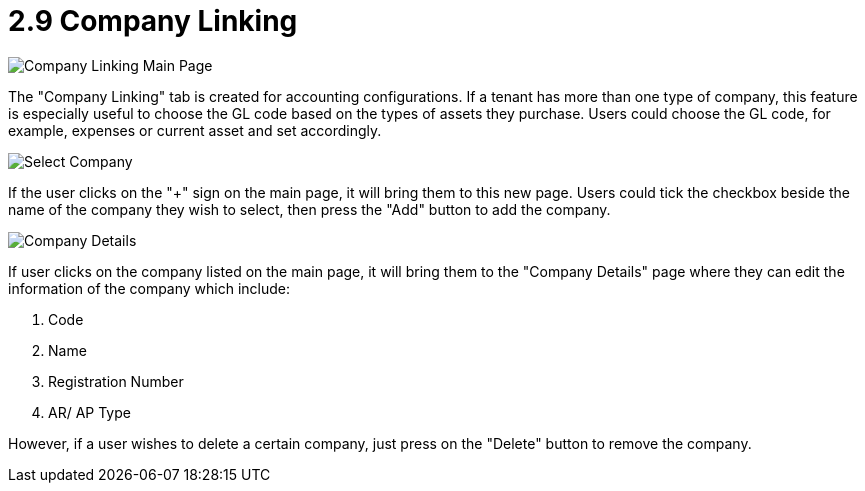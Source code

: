 [#h3_customer_maintenance_company_linking]
= 2.9 Company Linking

image::company-linking-mainpage.png[Company Linking Main Page, align = "center"]

The "Company Linking" tab is created for accounting configurations. If a tenant has more than one type of company, this feature is especially useful to choose the GL code based on the types of assets they purchase. Users could choose the GL code, for example, expenses or current asset and set accordingly. 

image::select-company.png[Select Company, align = "center"]

If the user clicks on the "+" sign on the main page, it will bring them to this new page. Users could tick the checkbox beside the name of the company they wish to select, then press the "Add" button to add the company. 

image::company-details.png[Company Details, align = "center"]

If user clicks on the company listed on the main page, it will bring them to the "Company Details" page where they can edit the information of the company which include:

1. Code
2. Name
3. Registration Number
4. AR/ AP Type

However, if a user wishes to delete a certain company, just press on the "Delete" button to remove the company. 
